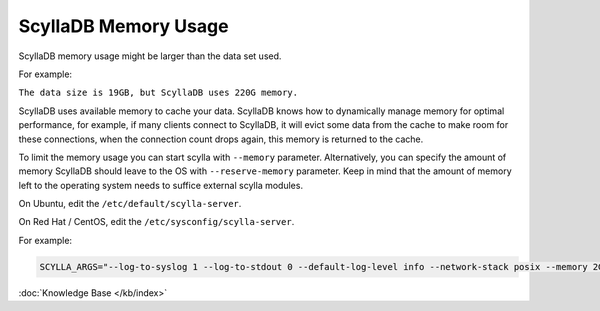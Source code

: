 ScyllaDB Memory Usage
=====================

ScyllaDB memory usage might be larger than the data set used.

For example:

``The data size is 19GB, but ScyllaDB uses 220G memory.``


ScyllaDB uses available memory to cache your data. ScyllaDB knows how to dynamically manage memory for optimal performance, for example, if many clients connect to ScyllaDB, it will evict some data from the cache to make room for these connections, when the connection count drops again, this memory is returned to the cache.

To limit the memory usage you can start scylla with ``--memory`` parameter.
Alternatively, you can specify the amount of memory ScyllaDB should leave to the OS with ``--reserve-memory`` parameter. Keep in mind that the amount of memory left to the operating system needs to suffice external scylla modules.

On Ubuntu, edit the ``/etc/default/scylla-server``.

On Red Hat / CentOS, edit the ``/etc/sysconfig/scylla-server``.



For example:

.. code-block:: yaml 

   SCYLLA_ARGS="--log-to-syslog 1 --log-to-stdout 0 --default-log-level info --network-stack posix --memory 2G --reserve-memory 2G


:doc:`Knowledge Base </kb/index>`

